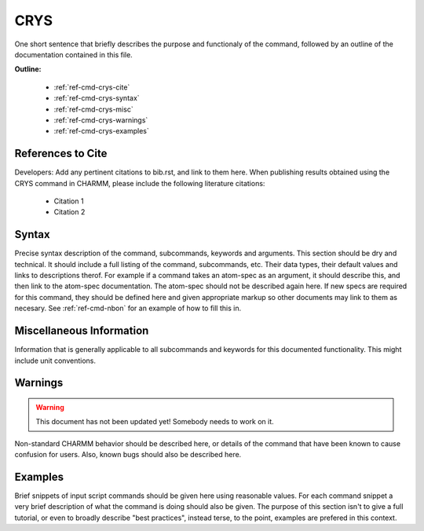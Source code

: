 .. index:: CRYS

.. todo:: This command needs to be either documented, or this file removed from index.rst and deleted.

.. _ref-cmd-crys:

CRYS
=========

One short sentence that briefly describes the purpose and functionaly of the command,
followed by an outline of the documentation contained in this file.


**Outline:**

  * :ref:`ref-cmd-crys-cite`
  * :ref:`ref-cmd-crys-syntax`
  * :ref:`ref-cmd-crys-misc`
  * :ref:`ref-cmd-crys-warnings`
  * :ref:`ref-cmd-crys-examples`

.. _ref-cmd-crys-cite:

References to Cite
------------------

Developers: Add any pertinent citations to bib.rst, and link to them here.
When publishing results obtained using the CRYS command in CHARMM, please
include the following literature citations:

  * Citation 1
  * Citation 2

.. _ref-cmd-crys-syntax:

Syntax
------

Precise syntax description of the command, subcommands, keywords and
arguments. This section should be dry and technical. It should include a full
listing of the command, subcommands, etc. Their data types, their default
values and links to descriptions therof. For example if a command takes an
atom-spec as an argument, it should describe this, and then link to the
atom-spec documentation. The atom-spec should not be described again here. If
new specs are required for this command, they should be defined here and given
appropriate markup so other documents may link to them as necesary.  See
:ref:`ref-cmd-nbon` for an example of how to fill this in.

.. _ref-cmd-crys-misc:

Miscellaneous Information
-------------------------

Information that is generally applicable to all subcommands and keywords for
this documented functionality. This might include unit conventions.

.. _ref-cmd-crys-warnings:

Warnings
--------

.. warning::
    This document has not been updated yet!  Somebody needs to work on it.

Non-standard CHARMM behavior should be described here, or details of the
command that have been known to cause confusion for users. Also, known bugs
should also be described here.

.. _ref-cmd-crys-examples:

Examples
--------

Brief snippets of input script commands should be given here using reasonable
values. For each command snippet a very brief description of what the command
is doing should also be given. The purpose of this section isn't to give a full
tutorial, or even to broadly describe "best practices", instead terse, to the
point, examples are prefered in this context.

